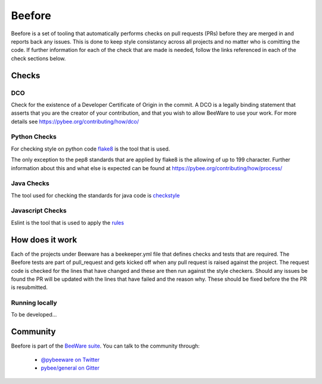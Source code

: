 

=======
Beefore
=======

Beefore is a set of tooling that automatically performs checks on pull requests
(PRs) before they are merged in and reports back any issues. This is done to keep
style consistancy across all projects and no matter who is comitting the code.
If further information for each of the check that are made is needed, follow the
links referenced in each of the check sections below.


Checks
======

DCO
---

Check for the existence of a Developer Certificate of Origin in the commit.
A DCO is a legally binding statement that asserts that you are the creator of
your contribution, and that you wish to allow BeeWare to use your work.
For more details see 
https://pybee.org/contributing/how/dco/


Python Checks 
-------------

For checking style on python code `flake8`_
is the tool that is used. 

The only exception to the pep8 standards that are applied by flake8 is the allowing
of up to 199 character. Further information about this and what else is expected
can be found at https://pybee.org/contributing/how/process/


Java Checks
-----------

The tool used for checking the standards for java code is `checkstyle`_


Javascript Checks
-----------------

Eslint is the tool that is used to apply the `rules`_


How does it work
================

Each of the projects under Beeware has a beekeeper.yml file that defines checks and tests that are
required. The Beefore tests are part of pull_request and gets kicked off when any pull request is
raised against the project. The request code is checked for the lines that have changed and these
are then run against the style checkers. Should any issues be found the PR will be updated with
the lines that have failed and the reason why. These should be fixed before the the PR is resubmitted.

Running locally
---------------

To be developed...


Community
=========

Beefore is part of the `BeeWare suite`_. You can talk to the community through:

 * `@pybeeware on Twitter`_

 * `pybee/general on Gitter`_

.. _flake8: http://flake8.pycqa.org/en/latest/
.. _checkstyle: http://checkstyle.sourceforge.net/
.. _rules: http://eslint.org/docs/rules/
.. _BeeWare suite: http://pybee.org
.. _Read The Docs: https://toga.readthedocs.io
.. _@pybeeware on Twitter: https://twitter.com/pybeeware
.. _pybee/general on Gitter: https://gitter.im/pybee/general


